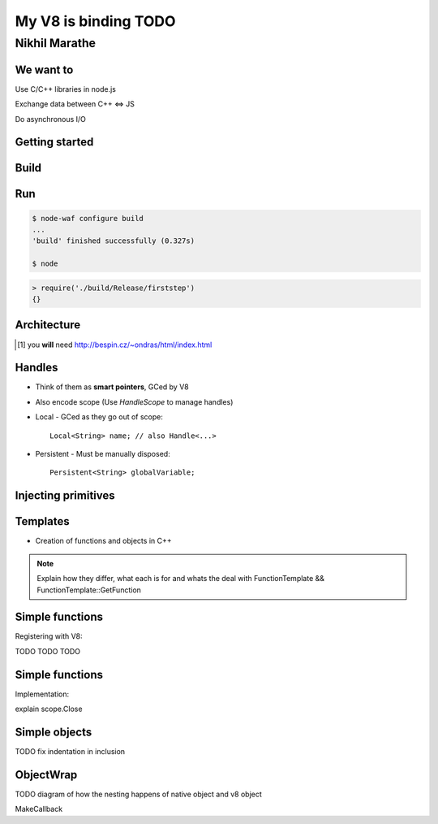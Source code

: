 My V8 is binding TODO
=====================

.. class:: subtitle

    Nikhil Marathe

.. raw:: pdf

    PageBreak cutePage

We want to
------------

.. role:: large

\

\

\

\

\

\


:large:`Use C/C++ libraries in node.js`
\

\

\

:large:`Exchange data between C++ ⇔ JS`
\

\

\

:large:`Do asynchronous I/O`

Getting started
---------------

.. code-block:: cpp
    :include: firststep/firststep.cc

Build
-----

.. code-block:: python
    :include: firststep/wscript

Run
---

.. code-block:: bash

    $ node-waf configure build
    ...
    'build' finished successfully (0.327s)

    $ node

.. code-block:: js

    > require('./build/Release/firststep')
    {}

Architecture
------------

.. [#] you **will** need http://bespin.cz/~ondras/html/index.html

Handles
-----------

* Think of them as **smart pointers**, GCed by V8
* Also encode scope (Use `HandleScope` to manage handles)
* Local - GCed as they go out of scope::

    Local<String> name; // also Handle<...>

* Persistent - Must be manually disposed::

    Persistent<String> globalVariable;

Injecting primitives
--------------------

.. code-block:: cpp
    :include: primitives/primitives.cc


Templates
---------

* Creation of functions and objects in C++

.. note::

    Explain how they differ, what each is for and
    whats the deal with FunctionTemplate && FunctionTemplate::GetFunction

Simple functions
----------------

Registering with V8:

.. code-block:: cpp
    :include: simplefunctions/main.cc
    :start-at: Handle<Value>
    :end-before: {

.. code-block:: cpp
    :include: simplefunctions/main.cc
    :start-at: static void
    :end-before: NODE_MODULE

TODO TODO TODO

Simple functions
----------------

Implementation:

.. code-block:: cpp
    :include: simplefunctions/main.cc
    :start-after: {
    :end-before: }

explain scope.Close

Simple objects
--------------

.. code-block:: cpp
    :include: simpleobject/main.cc
    :start-at: Handle<Value>
    :end-at: }

.. code-block:: cpp
    :include: simpleobject/main.cc
    :start-at: static void
    :end-at: }

TODO fix indentation in inclusion

ObjectWrap
----------

TODO diagram of how the nesting happens of native object and v8 object

MakeCallback
